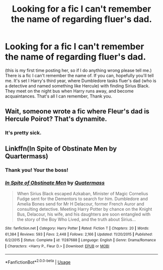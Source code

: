 #+TITLE: Looking for a fic I can't remember the name of regarding fluer's dad.

* Looking for a fic I can't remember the name of regarding fluer's dad.
:PROPERTIES:
:Author: frostking104
:Score: 2
:DateUnix: 1569332436.0
:DateShort: 2019-Sep-24
:FlairText: Request
:END:
(this is my first time posting her, so if I do anything wrong please tell me.) There is a fic I can't remember the name of. If you can, hopefully you'll tell me. It's set I Harry's third year, where Dumbledore tasks fluer's dad (who is a detective and named something like Hercule) with finding Sirius Black. They meet on the night bus when Harry runs away, and become acquaintances. That's all I can remember, Thank you.


** Wait, someone wrote a fic where Fleur's dad is Hercule Poirot? That's dynamite.
:PROPERTIES:
:Author: Slightly_Too_Heavy
:Score: 4
:DateUnix: 1569334317.0
:DateShort: 2019-Sep-24
:END:

*** It's pretty sick.
:PROPERTIES:
:Author: frostking104
:Score: 1
:DateUnix: 1569341055.0
:DateShort: 2019-Sep-24
:END:


** Linkffn(In Spite of Obstinate Men by Quartermass)
:PROPERTIES:
:Author: ThePokeManik
:Score: 4
:DateUnix: 1569335933.0
:DateShort: 2019-Sep-24
:END:

*** Thank you! Your the boss!
:PROPERTIES:
:Author: frostking104
:Score: 2
:DateUnix: 1569341042.0
:DateShort: 2019-Sep-24
:END:


*** [[https://www.fanfiction.net/s/11287688/1/][*/In Spite of Obstinate Men/*]] by [[https://www.fanfiction.net/u/6716408/Quatermass][/Quatermass/]]

#+begin_quote
  When Sirius Black escaped Azkaban, Minister of Magic Cornelius Fudge sent for the Dementors to search for him. Dumbledore and Amelia Bones send for Mr H Delacour, former French Auror and consulting detective. Meeting Harry Potter by chance on the Knight Bus, Delacour, his wife, and his daughters are soon entangled with the story of the Boy Who Lived, and the truth about Sirius...
#+end_quote

^{/Site/:} ^{fanfiction.net} ^{*|*} ^{/Category/:} ^{Harry} ^{Potter} ^{*|*} ^{/Rated/:} ^{Fiction} ^{T} ^{*|*} ^{/Chapters/:} ^{20} ^{*|*} ^{/Words/:} ^{61,384} ^{*|*} ^{/Reviews/:} ^{593} ^{*|*} ^{/Favs/:} ^{2,448} ^{*|*} ^{/Follows/:} ^{2,166} ^{*|*} ^{/Updated/:} ^{11/20/2015} ^{*|*} ^{/Published/:} ^{6/2/2015} ^{*|*} ^{/Status/:} ^{Complete} ^{*|*} ^{/id/:} ^{11287688} ^{*|*} ^{/Language/:} ^{English} ^{*|*} ^{/Genre/:} ^{Drama/Romance} ^{*|*} ^{/Characters/:} ^{<Harry} ^{P.,} ^{Fleur} ^{D.>} ^{*|*} ^{/Download/:} ^{[[http://www.ff2ebook.com/old/ffn-bot/index.php?id=11287688&source=ff&filetype=epub][EPUB]]} ^{or} ^{[[http://www.ff2ebook.com/old/ffn-bot/index.php?id=11287688&source=ff&filetype=mobi][MOBI]]}

--------------

*FanfictionBot*^{2.0.0-beta} | [[https://github.com/tusing/reddit-ffn-bot/wiki/Usage][Usage]]
:PROPERTIES:
:Author: FanfictionBot
:Score: 1
:DateUnix: 1569335963.0
:DateShort: 2019-Sep-24
:END:
